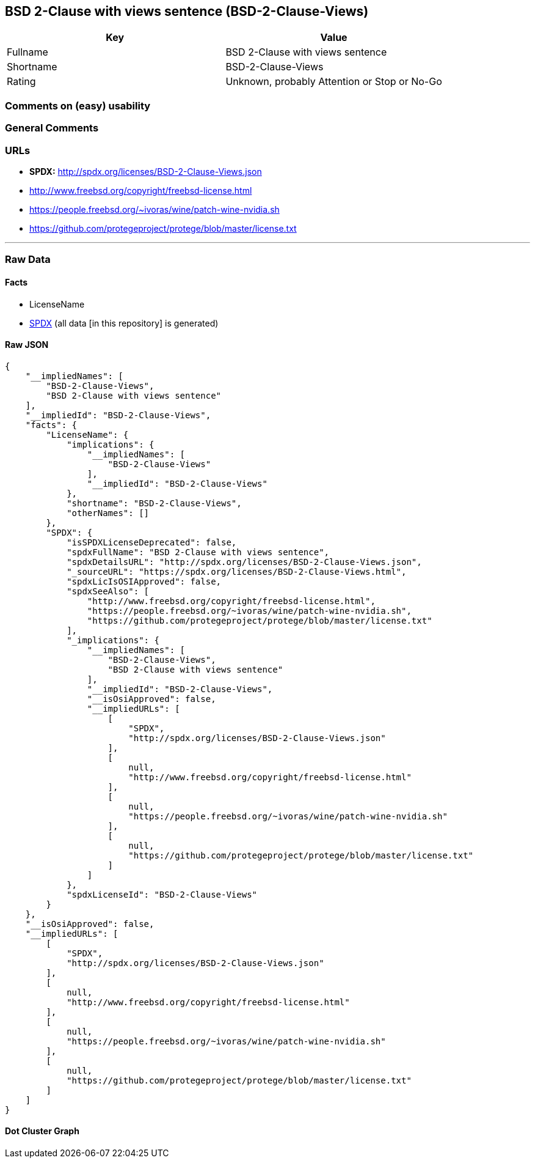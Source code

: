 == BSD 2-Clause with views sentence (BSD-2-Clause-Views)

[cols=",",options="header",]
|===
|Key |Value
|Fullname |BSD 2-Clause with views sentence
|Shortname |BSD-2-Clause-Views
|Rating |Unknown, probably Attention or Stop or No-Go
|===

=== Comments on (easy) usability

=== General Comments

=== URLs

* *SPDX:* http://spdx.org/licenses/BSD-2-Clause-Views.json
* http://www.freebsd.org/copyright/freebsd-license.html
* https://people.freebsd.org/~ivoras/wine/patch-wine-nvidia.sh
* https://github.com/protegeproject/protege/blob/master/license.txt

'''''

=== Raw Data

==== Facts

* LicenseName
* https://spdx.org/licenses/BSD-2-Clause-Views.html[SPDX] (all data [in
this repository] is generated)

==== Raw JSON

....
{
    "__impliedNames": [
        "BSD-2-Clause-Views",
        "BSD 2-Clause with views sentence"
    ],
    "__impliedId": "BSD-2-Clause-Views",
    "facts": {
        "LicenseName": {
            "implications": {
                "__impliedNames": [
                    "BSD-2-Clause-Views"
                ],
                "__impliedId": "BSD-2-Clause-Views"
            },
            "shortname": "BSD-2-Clause-Views",
            "otherNames": []
        },
        "SPDX": {
            "isSPDXLicenseDeprecated": false,
            "spdxFullName": "BSD 2-Clause with views sentence",
            "spdxDetailsURL": "http://spdx.org/licenses/BSD-2-Clause-Views.json",
            "_sourceURL": "https://spdx.org/licenses/BSD-2-Clause-Views.html",
            "spdxLicIsOSIApproved": false,
            "spdxSeeAlso": [
                "http://www.freebsd.org/copyright/freebsd-license.html",
                "https://people.freebsd.org/~ivoras/wine/patch-wine-nvidia.sh",
                "https://github.com/protegeproject/protege/blob/master/license.txt"
            ],
            "_implications": {
                "__impliedNames": [
                    "BSD-2-Clause-Views",
                    "BSD 2-Clause with views sentence"
                ],
                "__impliedId": "BSD-2-Clause-Views",
                "__isOsiApproved": false,
                "__impliedURLs": [
                    [
                        "SPDX",
                        "http://spdx.org/licenses/BSD-2-Clause-Views.json"
                    ],
                    [
                        null,
                        "http://www.freebsd.org/copyright/freebsd-license.html"
                    ],
                    [
                        null,
                        "https://people.freebsd.org/~ivoras/wine/patch-wine-nvidia.sh"
                    ],
                    [
                        null,
                        "https://github.com/protegeproject/protege/blob/master/license.txt"
                    ]
                ]
            },
            "spdxLicenseId": "BSD-2-Clause-Views"
        }
    },
    "__isOsiApproved": false,
    "__impliedURLs": [
        [
            "SPDX",
            "http://spdx.org/licenses/BSD-2-Clause-Views.json"
        ],
        [
            null,
            "http://www.freebsd.org/copyright/freebsd-license.html"
        ],
        [
            null,
            "https://people.freebsd.org/~ivoras/wine/patch-wine-nvidia.sh"
        ],
        [
            null,
            "https://github.com/protegeproject/protege/blob/master/license.txt"
        ]
    ]
}
....

==== Dot Cluster Graph

../dot/BSD-2-Clause-Views.svg
